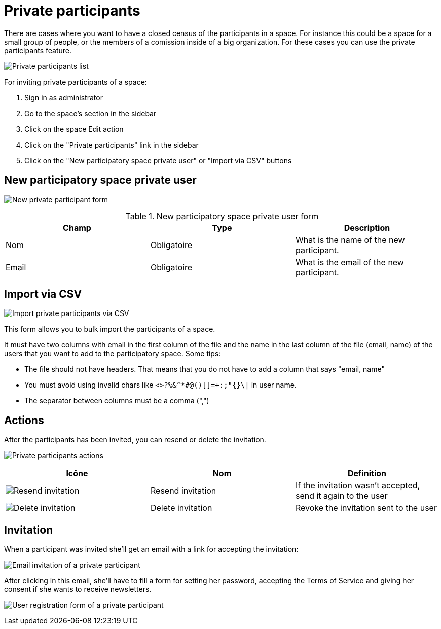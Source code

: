 = Private participants

There are cases where you want to have a closed census of the participants in a space. For instance this could be a space
for a small group of people, or the members of a comission inside of a big organization. For these cases you can
use the private participants feature.

image:spaces/private_participants.png[Private participants list]

For inviting private participants of a space:

. Sign in as administrator
. Go to the space's section in the sidebar
. Click on the space Edit action
. Click on the "Private participants" link in the sidebar
. Click on the "New participatory space private user" or "Import via CSV" buttons

== New participatory space private user

image:spaces/private_participants_new_form.png[New private participant form]


.New participatory space private user form
|===
|Champ |Type |Description

|Nom
|Obligatoire
|What is the name of the new participant.

|Email
|Obligatoire
|What is the email of the new participant.
|===

== Import via CSV

image:spaces/private_participants_csv_import.png[Import private participants via CSV]

This form allows you to bulk import the participants of a space.

It must have two columns with email in the first column of the file and the name in the last column of the file (email, name)
of the users that you want to add to the participatory space. Some tips:

* The file should not have headers. That means that you do not have to add a column that says "email, name"
* You must avoid using invalid chars like `<>?%&^*#@()[]=+:;"{}\|` in user name.
* The separator between columns must be a comma (",")

== Actions

After the participants has been invited, you can resend or delete the invitation.

image:spaces/private_participants_actions.png[Private participants actions]

|===
|Icône |Nom |Definition

|image:action_resend_invitation.png[Resend invitation]
|Resend invitation
|If the invitation wasn't accepted, send it again to the user

|image:action_delete.png[Delete invitation]
|Delete invitation
|Revoke the invitation sent to the user
|===

== Invitation

When a participant was invited she'll get an email with a link for accepting the invitation:

image:spaces/private_participants_email_invite.png[Email invitation of a private participant]

After clicking in this email, she'll have to fill a form for setting her password, accepting the Terms of Service and giving
her consent if she wants to receive newsletters.

image:spaces/private_participants_user_registration_form.png[User registration form of a private participant]
